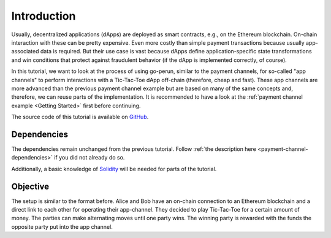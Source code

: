 Introduction
============

Usually, decentralized applications (dApps) are deployed as smart contracts, e.g., on the Ethereum blockchain.
On-chain interaction with these can be pretty expensive.
Even more costly than simple payment transactions because usually app-associated data is required.
But their use case is vast because dApps define application-specific state transformations and win conditions that protect against fraudulent behavior (if the dApp is implemented correctly, of course).

In this tutorial, we want to look at the process of using go-perun, similar to the payment channels, for so-called "app channels" to perform interactions with a Tic-Tac-Toe dApp off-chain (therefore, cheap and fast).
These app channels are more advanced than the previous payment channel example but are based on many of the same concepts and, therefore, we can reuse parts of the implementation.
It is recommended to have a look at the :ref:`payment channel example <Getting Started>` first before continuing.

The source code of this tutorial is available on `GitHub <https://github.com/perun-network/perun-examples/tree/master/app-channel>`_.

Dependencies
-------------
The dependencies remain unchanged from the previous tutorial.
Follow :ref:`the description here <payment-channel-dependencies>` if you did not already do so.

Additionally, a basic knowledge of `Solidity <https://docs.soliditylang.org/en/latest/>`__ will be needed for parts of the tutorial.

Objective
---------
The setup is similar to the format before.
Alice and Bob have an on-chain connection to an Ethereum blockchain and a direct link to each other for operating their app-channel.
They decided to play Tic-Tac-Toe for a certain amount of money.
The parties can make alternating moves until one party wins.
The winning party is rewarded with the funds the opposite party put into the app channel.